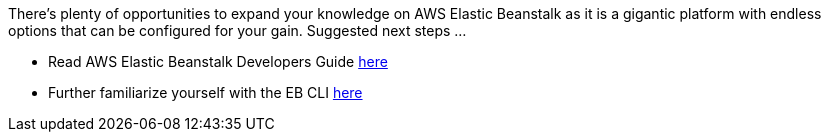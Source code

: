 There’s plenty of opportunities to expand your knowledge on AWS Elastic Beanstalk as it is
a gigantic platform with endless options that can be configured for your gain. Suggested
next steps ...

- Read AWS Elastic Beanstalk Developers Guide https://docs.aws.amazon.com/elasticbeanstalk/latest/dg/Welcome.html[here]
- Further familiarize yourself with the EB CLI https://docs.aws.amazon.com/elasticbeanstalk/latest/dg/eb-cli3.html[here]

